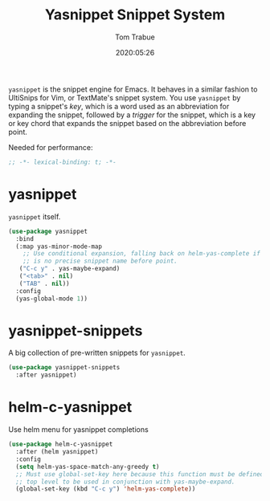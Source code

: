 #+title:  Yasnippet Snippet System
#+author: Tom Trabue
#+email:  tom.trabue@gmail.com
#+date:   2020:05:26
#+STARTUP: fold

=yasnippet= is the snippet engine for Emacs. It behaves in a similar fashion to
UltiSnips for Vim, or TextMate's snippet system. You use =yasnippet= by typing a
snippet's /key/, which is a word used as an abbreviation for expanding the
snippet, followed by a /trigger/ for the snippet, which is a key or key chord
that expands the snippet based on the abbreviation before point.

Needed for performance:
#+begin_src emacs-lisp :tangle yes
;; -*- lexical-binding: t; -*-

#+end_src

* yasnippet
  =yasnippet= itself.

#+begin_src emacs-lisp :tangle yes
  (use-package yasnippet
    :bind
    (:map yas-minor-mode-map
      ;; Use conditional expansion, falling back on helm-yas-complete if there
      ;; is no precise snippet name before point.
     ("C-c y" . yas-maybe-expand)
     ("<tab>" . nil)
     ("TAB" . nil))
    :config
    (yas-global-mode 1))
#+end_src

* yasnippet-snippets
  A big collection of pre-written snippets for =yasnippet=.

#+begin_src emacs-lisp :tangle yes
(use-package yasnippet-snippets
  :after yasnippet)
#+end_src

* helm-c-yasnippet
  Use helm menu for yasnippet completions

#+begin_src emacs-lisp :tangle yes
(use-package helm-c-yasnippet
  :after (helm yasnippet)
  :config
  (setq helm-yas-space-match-any-greedy t)
  ;; Must use global-set-key here because this function must be defined at the
  ;; top level to be used in conjunction with yas-maybe-expand.
  (global-set-key (kbd "C-c y") 'helm-yas-complete))
#+end_src
